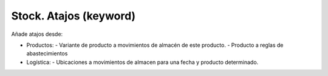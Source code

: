 =======================
Stock. Atajos (keyword)
=======================

Añade atajos desde:

* Productos:
  - Variante de producto a movimientos de almacén de este producto.
  - Producto a reglas de abastecimientos
* Logística:
  - Ubicaciones a movimientos de almacen para una fecha y producto determinado.
